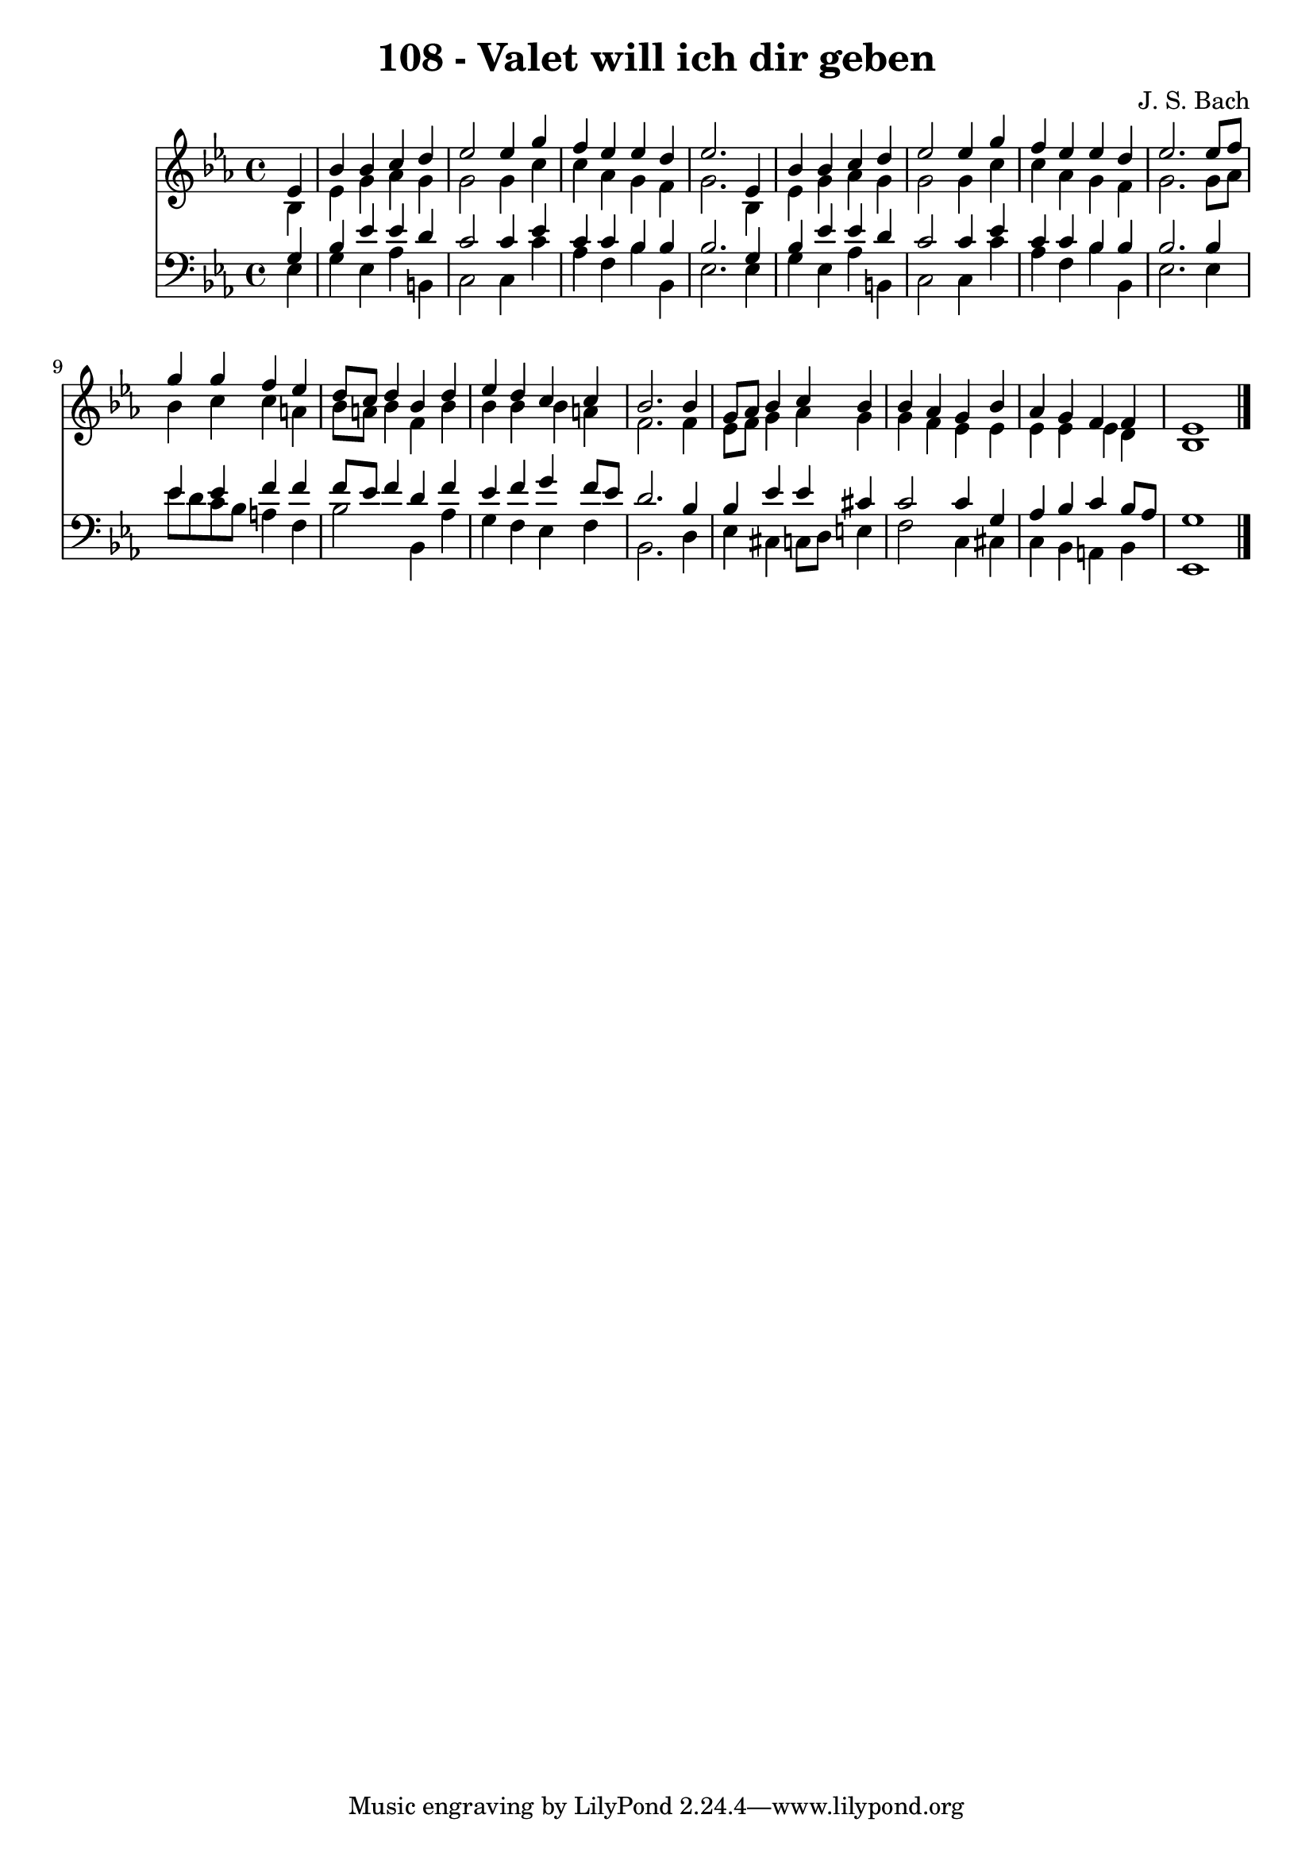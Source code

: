 
\version "2.10.33"

\header {
  title = "108 - Valet will ich dir geben"
  composer = "J. S. Bach"
}

global =  {
  \time 4/4 
  \key ees \major
}

soprano = \relative c {
  \partial 4 ees'4 
  bes' bes c d 
  ees2 ees4 g 
  f ees ees d 
  ees2. ees,4 
  bes' bes c d 
  ees2 ees4 g 
  f ees ees d 
  ees2. ees8 f 
  g4 g f ees 
  d8 c d4 bes d 
  ees d c c 
  bes2. bes4 
  g8 aes bes4 c bes 
  bes aes g bes 
  aes g f f 
  ees1 
}


alto = \relative c {
  \partial 4 bes'4 
  ees g aes g 
  g2 g4 c 
  c aes g f 
  g2. bes,4 
  ees g aes g 
  g2 g4 c 
  c aes g f 
  g2. g8 aes 
  bes4 c c a 
  bes8 a bes4 f bes 
  bes bes bes a 
  f2. f4 
  ees8 f g4 aes g 
  g f ees ees 
  ees ees ees d 
  bes1 
}


tenor = \relative c {
  \partial 4 g'4 
  bes ees ees d 
  c2 c4 ees 
  c c bes bes 
  bes2. g4 
  bes ees ees d 
  c2 c4 ees 
  c c bes bes 
  bes2. bes4 
  ees ees f f 
  f8 ees f4 d f 
  ees f g f8 ees 
  d2. bes4 
  bes ees ees cis 
  c2 c4 g 
  aes bes c bes8 aes 
  g1 
}


baixo = \relative c {
  \partial 4 ees4 
  g ees aes b, 
  c2 c4 c' 
  aes f bes bes, 
  ees2. ees4 
  g ees aes b, 
  c2 c4 c' 
  aes f bes bes, 
  ees2. ees4 
  ees'8 d c bes a4 f 
  bes2 bes,4 aes' 
  g f ees f 
  bes,2. d4 
  ees cis c8 d e4 
  f2 c4 cis 
  c bes a bes 
  ees,1 
}


\score {
  <<
    \new Staff {
      <<
        \global
        \new Voice = "1" { \voiceOne \soprano }
        \new Voice = "2" { \voiceTwo \alto }
      >>
    }
    \new Staff {
      <<
        \global
        \clef "bass"
        \new Voice = "1" {\voiceOne \tenor }
        \new Voice = "2" { \voiceTwo \baixo \bar "|."}
      >>
    }
  >>
}